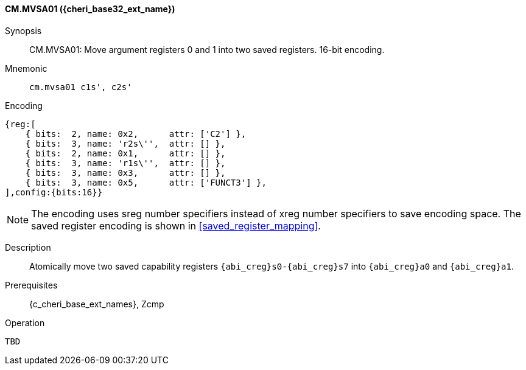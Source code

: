 <<<

[#CM_MVSA01_CHERI,reftext="CM.MVSA01 ({cheri_base32_ext_name})"]
==== CM.MVSA01 ({cheri_base32_ext_name})

Synopsis::
CM.MVSA01: Move argument registers 0 and 1 into two saved registers. 16-bit encoding.


Mnemonic::
`cm.mvsa01 c1s', c2s'`

Encoding::
[wavedrom, , svg]
....
{reg:[
    { bits:  2, name: 0x2,      attr: ['C2'] },
    { bits:  3, name: 'r2s\'',  attr: [] },
    { bits:  2, name: 0x1,      attr: [] },
    { bits:  3, name: 'r1s\'',  attr: [] },
    { bits:  3, name: 0x3,      attr: [] },
    { bits:  3, name: 0x5,      attr: ['FUNCT3'] },
],config:{bits:16}}
....

NOTE: The encoding uses sreg number specifiers instead of xreg number specifiers to save encoding space.
The saved register encoding is shown in xref:saved_register_mapping[xrefstyle=short].

Description::
Atomically move two saved capability registers `{abi_creg}s0-{abi_creg}s7` into `{abi_creg}a0` and `{abi_creg}a1`.

Prerequisites::
{c_cheri_base_ext_names}, Zcmp

Operation::
[source,SAIL,subs="verbatim,quotes"]
--
TBD
--
